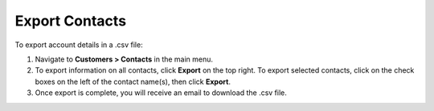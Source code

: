 
Export Contacts
===============

To export account details in a .csv file:

1. Navigate to **Customers > Contacts** in the main menu.
2. To export information on all contacts, click **Export** on the top right. To export selected contacts, click on the check boxes on the left of the contact name(s), then click **Export**.
3. Once export is complete, you will receive an email to download the .csv file.




